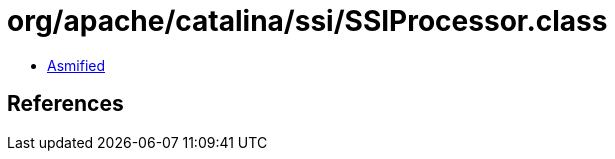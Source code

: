 = org/apache/catalina/ssi/SSIProcessor.class

 - link:SSIProcessor-asmified.java[Asmified]

== References


